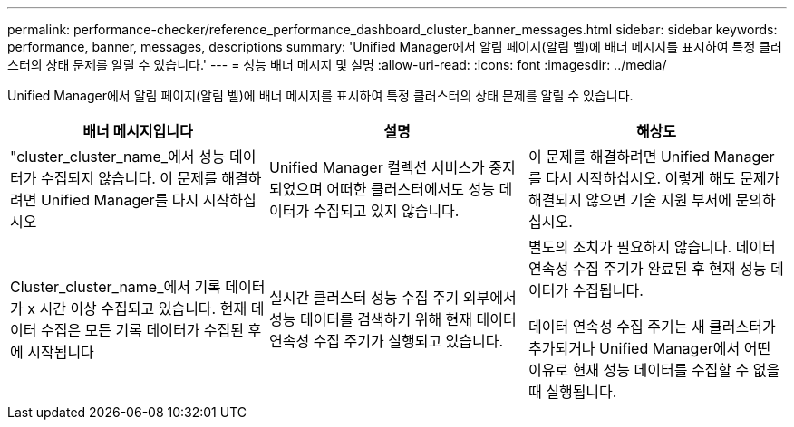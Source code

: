 ---
permalink: performance-checker/reference_performance_dashboard_cluster_banner_messages.html 
sidebar: sidebar 
keywords: performance, banner, messages, descriptions 
summary: 'Unified Manager에서 알림 페이지(알림 벨)에 배너 메시지를 표시하여 특정 클러스터의 상태 문제를 알릴 수 있습니다.' 
---
= 성능 배너 메시지 및 설명
:allow-uri-read: 
:icons: font
:imagesdir: ../media/


[role="lead"]
Unified Manager에서 알림 페이지(알림 벨)에 배너 메시지를 표시하여 특정 클러스터의 상태 문제를 알릴 수 있습니다.

|===
| 배너 메시지입니다 | 설명 | 해상도 


 a| 
"cluster_cluster_name_에서 성능 데이터가 수집되지 않습니다. 이 문제를 해결하려면 Unified Manager를 다시 시작하십시오
 a| 
Unified Manager 컬렉션 서비스가 중지되었으며 어떠한 클러스터에서도 성능 데이터가 수집되고 있지 않습니다.
 a| 
이 문제를 해결하려면 Unified Manager를 다시 시작하십시오. 이렇게 해도 문제가 해결되지 않으면 기술 지원 부서에 문의하십시오.



 a| 
Cluster_cluster_name_에서 기록 데이터가 x 시간 이상 수집되고 있습니다. 현재 데이터 수집은 모든 기록 데이터가 수집된 후에 시작됩니다
 a| 
실시간 클러스터 성능 수집 주기 외부에서 성능 데이터를 검색하기 위해 현재 데이터 연속성 수집 주기가 실행되고 있습니다.
 a| 
별도의 조치가 필요하지 않습니다. 데이터 연속성 수집 주기가 완료된 후 현재 성능 데이터가 수집됩니다.

데이터 연속성 수집 주기는 새 클러스터가 추가되거나 Unified Manager에서 어떤 이유로 현재 성능 데이터를 수집할 수 없을 때 실행됩니다.

|===